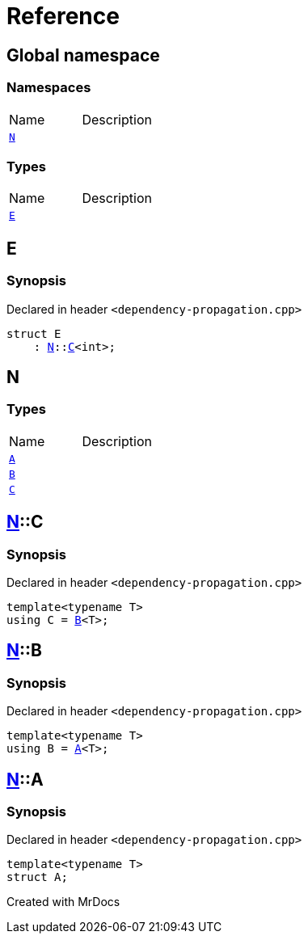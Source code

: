 = Reference
:mrdocs:

[#index]

== Global namespace

=== Namespaces
[cols=2,separator=¦]
|===
¦Name ¦Description
¦xref:N.adoc[`N`]  ¦

|===
===  Types
[cols=2,separator=¦]
|===
¦Name ¦Description
¦xref:E.adoc[`E`]  ¦

|===


[#E]

== E



=== Synopsis

Declared in header `<dependency-propagation.cpp>`

[source,cpp,subs="verbatim,macros,-callouts"]
----
struct E
    : xref:N.adoc[N]::xref:N/C.adoc[C]<int>;
----





[#N]

== N

===  Types
[cols=2,separator=¦]
|===
¦Name ¦Description
¦xref:N/A.adoc[`A`]  ¦

¦xref:N/B.adoc[`B`]  ¦

¦xref:N/C.adoc[`C`]  ¦

|===

:relfileprefix: ../
[#N-C]

== xref:N.adoc[pass:[N]]::C



=== Synopsis

Declared in header `<dependency-propagation.cpp>`

[source,cpp,subs="verbatim,macros,-callouts"]
----
template<typename T>
using C = xref:N/B.adoc[B]<T>;
----


:relfileprefix: ../
[#N-B]

== xref:N.adoc[pass:[N]]::B



=== Synopsis

Declared in header `<dependency-propagation.cpp>`

[source,cpp,subs="verbatim,macros,-callouts"]
----
template<typename T>
using B = xref:N/A.adoc[A]<T>;
----


:relfileprefix: ../
[#N-A]

== xref:N.adoc[pass:[N]]::A



=== Synopsis

Declared in header `<dependency-propagation.cpp>`

[source,cpp,subs="verbatim,macros,-callouts"]
----
template<typename T>
struct A;
----





Created with MrDocs
